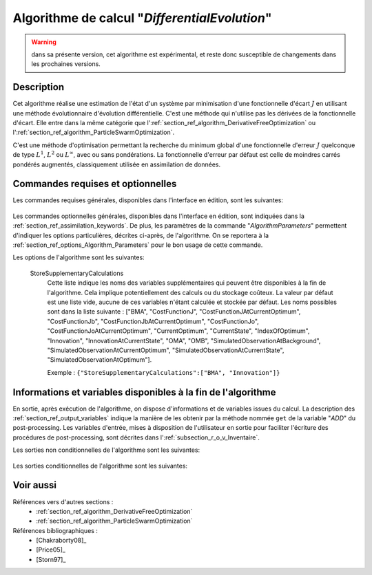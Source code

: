 ..
   Copyright (C) 2008-2018 EDF R&D

   This file is part of SALOME ADAO module.

   This library is free software; you can redistribute it and/or
   modify it under the terms of the GNU Lesser General Public
   License as published by the Free Software Foundation; either
   version 2.1 of the License, or (at your option) any later version.

   This library is distributed in the hope that it will be useful,
   but WITHOUT ANY WARRANTY; without even the implied warranty of
   MERCHANTABILITY or FITNESS FOR A PARTICULAR PURPOSE.  See the GNU
   Lesser General Public License for more details.

   You should have received a copy of the GNU Lesser General Public
   License along with this library; if not, write to the Free Software
   Foundation, Inc., 59 Temple Place, Suite 330, Boston, MA  02111-1307 USA

   See http://www.salome-platform.org/ or email : webmaster.salome@opencascade.com

   Author: Jean-Philippe Argaud, jean-philippe.argaud@edf.fr, EDF R&D

.. index:: single: DifferentialEvolution
.. _section_ref_algorithm_DifferentialEvolution:

Algorithme de calcul "*DifferentialEvolution*"
----------------------------------------------

.. warning::

  dans sa présente version, cet algorithme est expérimental, et reste donc
  susceptible de changements dans les prochaines versions.

Description
+++++++++++

Cet algorithme réalise une estimation de l'état d'un système par minimisation
d'une fonctionnelle d'écart :math:`J` en utilisant une méthode évolutionnaire
d'évolution différentielle. C'est une méthode qui n'utilise pas les dérivées de
la fonctionnelle d'écart. Elle entre dans la même catégorie que
l':ref:`section_ref_algorithm_DerivativeFreeOptimization` ou
l':ref:`section_ref_algorithm_ParticleSwarmOptimization`.

C'est une méthode d'optimisation permettant la recherche du minimum global d'une
fonctionnelle d'erreur :math:`J` quelconque de type :math:`L^1`, :math:`L^2` ou
:math:`L^{\infty}`, avec ou sans pondérations. La fonctionnelle d'erreur par
défaut est celle de moindres carrés pondérés augmentés, classiquement utilisée
en assimilation de données.

Commandes requises et optionnelles
++++++++++++++++++++++++++++++++++

Les commandes requises générales, disponibles dans l'interface en édition, sont
les suivantes:

  .. include:: snippets/Background.rst

  .. include:: snippets/BackgroundError.rst

  .. include:: snippets/Observation.rst

  .. include:: snippets/ObservationError.rst

  .. include:: snippets/ObservationOperator.rst

Les commandes optionnelles générales, disponibles dans l'interface en édition,
sont indiquées dans la :ref:`section_ref_assimilation_keywords`. De plus, les
paramètres de la commande "*AlgorithmParameters*" permettent d'indiquer les
options particulières, décrites ci-après, de l'algorithme. On se reportera à la
:ref:`section_ref_options_Algorithm_Parameters` pour le bon usage de cette
commande.

Les options de l'algorithme sont les suivantes:

  .. include:: snippets/Minimizer_DE.rst

  .. include:: snippets/BoundsWithExtremes.rst

  .. include:: snippets/CrossOverProbability_CR.rst

  .. include:: snippets/MaximumNumberOfSteps.rst

  .. include:: snippets/MaximumNumberOfFunctionEvaluations.rst

  .. include:: snippets/MutationDifferentialWeight_F.rst

  .. include:: snippets/PopulationSize.rst

  .. include:: snippets/QualityCriterion.rst

  .. include:: snippets/SetSeed.rst

  StoreSupplementaryCalculations
    .. index:: single: StoreSupplementaryCalculations

    Cette liste indique les noms des variables supplémentaires qui peuvent être
    disponibles à la fin de l'algorithme. Cela implique potentiellement des
    calculs ou du stockage coûteux. La valeur par défaut est une liste vide,
    aucune de ces variables n'étant calculée et stockée par défaut. Les noms
    possibles sont dans la liste suivante : ["BMA", "CostFunctionJ",
    "CostFunctionJAtCurrentOptimum", "CostFunctionJb",
    "CostFunctionJbAtCurrentOptimum", "CostFunctionJo",
    "CostFunctionJoAtCurrentOptimum", "CurrentOptimum", "CurrentState",
    "IndexOfOptimum", "Innovation", "InnovationAtCurrentState", "OMA", "OMB",
    "SimulatedObservationAtBackground", "SimulatedObservationAtCurrentOptimum",
    "SimulatedObservationAtCurrentState", "SimulatedObservationAtOptimum"].

    Exemple :
    ``{"StoreSupplementaryCalculations":["BMA", "Innovation"]}``

Informations et variables disponibles à la fin de l'algorithme
++++++++++++++++++++++++++++++++++++++++++++++++++++++++++++++

En sortie, après exécution de l'algorithme, on dispose d'informations et de
variables issues du calcul. La description des
:ref:`section_ref_output_variables` indique la manière de les obtenir par la
méthode nommée ``get`` de la variable "*ADD*" du post-processing. Les variables
d'entrée, mises à disposition de l'utilisateur en sortie pour faciliter
l'écriture des procédures de post-processing, sont décrites dans
l':ref:`subsection_r_o_v_Inventaire`.

Les sorties non conditionnelles de l'algorithme sont les suivantes:

  .. include:: snippets/Analysis.rst

  .. include:: snippets/CostFunctionJ.rst

  .. include:: snippets/CostFunctionJb.rst

  .. include:: snippets/CostFunctionJo.rst

  .. include:: snippets/CurrentState.rst

Les sorties conditionnelles de l'algorithme sont les suivantes:

  .. include:: snippets/BMA.rst

  .. include:: snippets/CostFunctionJAtCurrentOptimum.rst

  .. include:: snippets/CostFunctionJbAtCurrentOptimum.rst

  .. include:: snippets/CostFunctionJoAtCurrentOptimum.rst

  .. include:: snippets/CurrentOptimum.rst

  .. include:: snippets/IndexOfOptimum.rst

  .. include:: snippets/Innovation.rst

  .. include:: snippets/InnovationAtCurrentState.rst

  .. include:: snippets/OMA.rst

  .. include:: snippets/OMB.rst

  .. include:: snippets/SimulatedObservationAtBackground.rst

  .. include:: snippets/SimulatedObservationAtCurrentOptimum.rst

  .. include:: snippets/SimulatedObservationAtCurrentState.rst

  .. include:: snippets/SimulatedObservationAtOptimum.rst

Voir aussi
++++++++++

Références vers d'autres sections :
  - :ref:`section_ref_algorithm_DerivativeFreeOptimization`
  - :ref:`section_ref_algorithm_ParticleSwarmOptimization`

Références bibliographiques :
  - [Chakraborty08]_
  - [Price05]_
  - [Storn97]_
